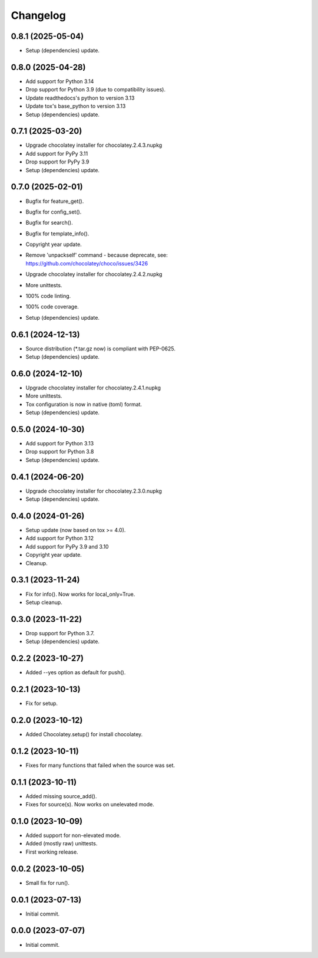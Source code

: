 Changelog
=========

0.8.1 (2025-05-04)
------------------
- Setup (dependencies) update.

0.8.0 (2025-04-28)
------------------
- Add support for Python 3.14
- Drop support for Python 3.9 (due to compatibility issues).
- Update readthedocs's python to version 3.13
- Update tox's base_python to version 3.13
- Setup (dependencies) update.

0.7.1 (2025-03-20)
------------------
- Upgrade chocolatey installer for chocolatey.2.4.3.nupkg
- Add support for PyPy 3.11
- Drop support for PyPy 3.9
- Setup (dependencies) update.

0.7.0 (2025-02-01)
------------------
- Bugfix for feature_get().
- Bugfix for config_set().
- Bugfix for search().
- Bugfix for template_info().
- Copyright year update.
- | Remove 'unpackself' command - because deprecate, see:
  | https://github.com/chocolatey/choco/issues/3426
- Upgrade chocolatey installer for chocolatey.2.4.2.nupkg
- More unittests.
- 100% code linting.
- 100% code coverage.
- Setup (dependencies) update.

0.6.1 (2024-12-13)
------------------
- Source distribution (\*.tar.gz now) is compliant with PEP-0625.
- Setup (dependencies) update.

0.6.0 (2024-12-10)
------------------
- Upgrade chocolatey installer for chocolatey.2.4.1.nupkg
- More unittests.
- Tox configuration is now in native (toml) format.
- Setup (dependencies) update.

0.5.0 (2024-10-30)
------------------
- Add support for Python 3.13
- Drop support for Python 3.8
- Setup (dependencies) update.

0.4.1 (2024-06-20)
------------------
- Upgrade chocolatey installer for chocolatey.2.3.0.nupkg
- Setup (dependencies) update.

0.4.0 (2024-01-26)
------------------
- Setup update (now based on tox >= 4.0).
- Add support for Python 3.12
- Add support for PyPy 3.9 and 3.10
- Copyright year update.
- Cleanup.

0.3.1 (2023-11-24)
------------------
- Fix for info(). Now works for local_only=True.
- Setup cleanup.

0.3.0 (2023-11-22)
------------------
- Drop support for Python 3.7.
- Setup (dependencies) update.

0.2.2 (2023-10-27)
------------------
- Added --yes option as default for push().

0.2.1 (2023-10-13)
------------------
- Fix for setup.

0.2.0 (2023-10-12)
------------------
- Added Chocolatey.setup() for install chocolatey.

0.1.2 (2023-10-11)
------------------
- Fixes for many functions that failed when the source was set.

0.1.1 (2023-10-11)
------------------
- Added missing source_add().
- Fixes for source(s). Now works on unelevated mode.

0.1.0 (2023-10-09)
------------------
- Added support for non-elevated mode.
- Added (mostly raw) unittests.
- First working release.

0.0.2 (2023-10-05)
------------------
- Small fix for run().

0.0.1 (2023-07-13)
------------------
- Initial commit.

0.0.0 (2023-07-07)
------------------
- Initial commit.
